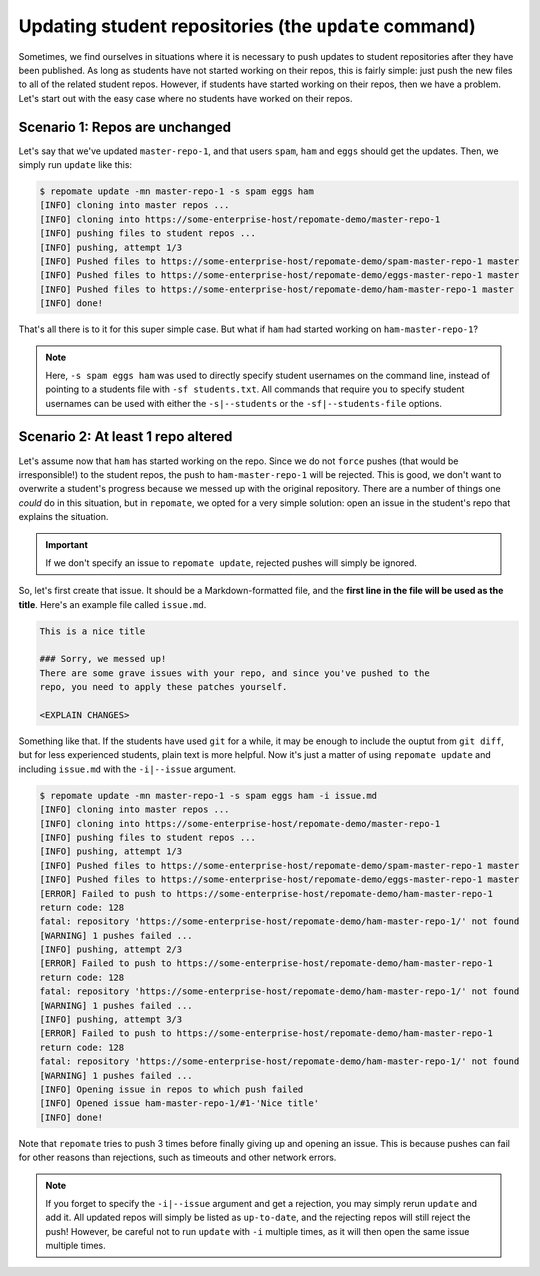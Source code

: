 .. _update:

Updating student repositories (the ``update`` command)
******************************************************
Sometimes, we find ourselves in situations where it is necessary to push
updates to student repositories after they have been published. As long as
students have not started working on their repos, this is fairly simple:
just push the new files to all of the related student repos. However, if
students have started working on their repos, then we have a problem.
Let's start out with the easy case where no students have worked on their
repos.

Scenario 1: Repos are unchanged
-------------------------------
Let's say that we've updated ``master-repo-1``, and that users ``spam``,
``ham`` and ``eggs`` should get the updates. Then, we simply run
``update`` like this:

.. code-block:: bash

    $ repomate update -mn master-repo-1 -s spam eggs ham
    [INFO] cloning into master repos ...
    [INFO] cloning into https://some-enterprise-host/repomate-demo/master-repo-1
    [INFO] pushing files to student repos ...
    [INFO] pushing, attempt 1/3
    [INFO] Pushed files to https://some-enterprise-host/repomate-demo/spam-master-repo-1 master
    [INFO] Pushed files to https://some-enterprise-host/repomate-demo/eggs-master-repo-1 master
    [INFO] Pushed files to https://some-enterprise-host/repomate-demo/ham-master-repo-1 master
    [INFO] done!

That's all there is to it for this super simple case. But what if ``ham`` had
started working on ``ham-master-repo-1``?

.. note::
    
    Here, ``-s spam eggs ham`` was used to directly specify student usernames on
    the command line, instead of pointing to a students file with ``-sf
    students.txt``. All commands that require you to specify student usernames
    can be used with either the ``-s|--students`` or the ``-sf|--students-file``
    options.

Scenario 2: At least 1 repo altered
-----------------------------------
Let's assume now that ``ham`` has started working on the repo. Since we do not
``force`` pushes (that would be irresponsible!) to the student repos, the
push to ``ham-master-repo-1`` will be rejected. This is good, we don't want to
overwrite a student's progress because we messed up with the original
repository. There are a number of things one *could* do in this situation, but
in ``repomate``, we opted for a very simple solution: open an issue in the
student's repo that explains the situation.

.. important::
    
    If we don't specify an issue to ``repomate update``, rejected pushes will
    simply be ignored.

So, let's first create that issue. It should be a Markdown-formatted file, and
the **first line in the file will be used as the title**. Here's an example
file called ``issue.md``.

.. code-block:: none

    This is a nice title

    ### Sorry, we messed up!
    There are some grave issues with your repo, and since you've pushed to the
    repo, you need to apply these patches yourself.

    <EXPLAIN CHANGES>

Something like that. If the students have used ``git`` for a while, it may be
enough to include the ouptut from ``git diff``, but for less experienced
students, plain text is more helpful. Now it's just a matter of using
``repomate update`` and including ``issue.md`` with the ``-i|--issue`` argument.

.. code-block:: bash

    $ repomate update -mn master-repo-1 -s spam eggs ham -i issue.md 
    [INFO] cloning into master repos ...
    [INFO] cloning into https://some-enterprise-host/repomate-demo/master-repo-1
    [INFO] pushing files to student repos ...
    [INFO] pushing, attempt 1/3
    [INFO] Pushed files to https://some-enterprise-host/repomate-demo/spam-master-repo-1 master
    [INFO] Pushed files to https://some-enterprise-host/repomate-demo/eggs-master-repo-1 master
    [ERROR] Failed to push to https://some-enterprise-host/repomate-demo/ham-master-repo-1
    return code: 128
    fatal: repository 'https://some-enterprise-host/repomate-demo/ham-master-repo-1/' not found
    [WARNING] 1 pushes failed ...
    [INFO] pushing, attempt 2/3
    [ERROR] Failed to push to https://some-enterprise-host/repomate-demo/ham-master-repo-1
    return code: 128
    fatal: repository 'https://some-enterprise-host/repomate-demo/ham-master-repo-1/' not found
    [WARNING] 1 pushes failed ...
    [INFO] pushing, attempt 3/3
    [ERROR] Failed to push to https://some-enterprise-host/repomate-demo/ham-master-repo-1
    return code: 128
    fatal: repository 'https://some-enterprise-host/repomate-demo/ham-master-repo-1/' not found
    [WARNING] 1 pushes failed ...
    [INFO] Opening issue in repos to which push failed
    [INFO] Opened issue ham-master-repo-1/#1-'Nice title'
    [INFO] done!

Note that ``repomate`` tries to push 3 times before finally giving up and
opening an issue. This is because pushes can fail for other reasons than
rejections, such as timeouts and other network errors.

.. note::

    If you forget to specify the ``-i|--issue`` argument and get a rejection,
    you may simply rerun ``update`` and add it. All updated repos will
    simply be listed as ``up-to-date``, and the rejecting repos will still
    reject the push! However, be careful not to run ``update`` with ``-i``
    multiple times, as it will then open the same issue multiple times.
